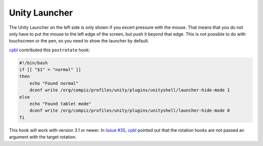 ##############
Unity Launcher
##############

The Unity Launcher on the left side is only shown if you excert pressure with
the mouse. That means that you do not only have to put the mouse to the left
edge of the screen, but push it beyond that edge. This is not possible to do
with touchscreen or the pen, so you need to show the launcher by default.

cpbl_ contributed this ``postrotate`` hook:

.. code-block:: bash

    #!/bin/bash
    if [[ "$1" = "normal" ]]
    then
        echo "Found normal"
        dconf write /org/compiz/profiles/unity/plugins/unityshell/launcher-hide-mode 1
    else
        echo "Found tablet mode"
        dconf write /org/compiz/profiles/unity/plugins/unityshell/launcher-hide-mode 0
    fi

This hook will work with version 3.1 or newer. In `Issue #35
<https://github.com/martin-ueding/thinkpad-scripts/issues/35>`_, cpbl_ pointed
out that the rotation hooks are not passed an argument with the target
rotation.

.. _cpbl: https://github.com/cpbl
